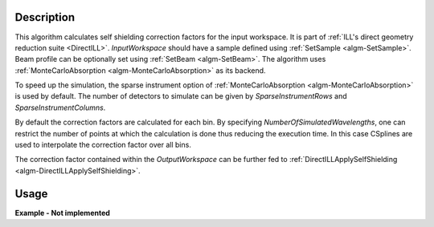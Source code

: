 .. algorithm::

.. summary::

.. alias::

.. properties::

Description
-----------

This algorithm calculates self shielding correction factors for the input workspace. It is part of :ref:`ILL's direct geometry reduction suite <DirectILL>`. *InputWorkspace* should have a sample defined using :ref:`SetSample <algm-SetSample>`. Beam profile can be optionally set using :ref:`SetBeam <algm-SetBeam>`. The algorithm uses :ref:`MonteCarloAbsorption <algm-MonteCarloAbsorption>` as its backend.

To speed up the simulation, the sparse instrument option of :ref:`MonteCarloAbsorption <algm-MonteCarloAbsorption>` is used by default. The number of detectors to simulate can be given by *SparseInstrumentRows* and *SparseInstrumentColumns*.

By default the correction factors are calculated for each bin. By specifying *NumberOfSimulatedWavelengths*, one can restrict the number of points at which the calculation is done thus reducing the execution time. In this case CSplines are used to interpolate the correction factor over all bins.

The correction factor contained within the *OutputWorkspace* can be further fed to :ref:`DirectILLApplySelfShielding <algm-DirectILLApplySelfShielding>`.

Usage
-----

**Example - Not implemented**

.. categories::

.. sourcelink::

